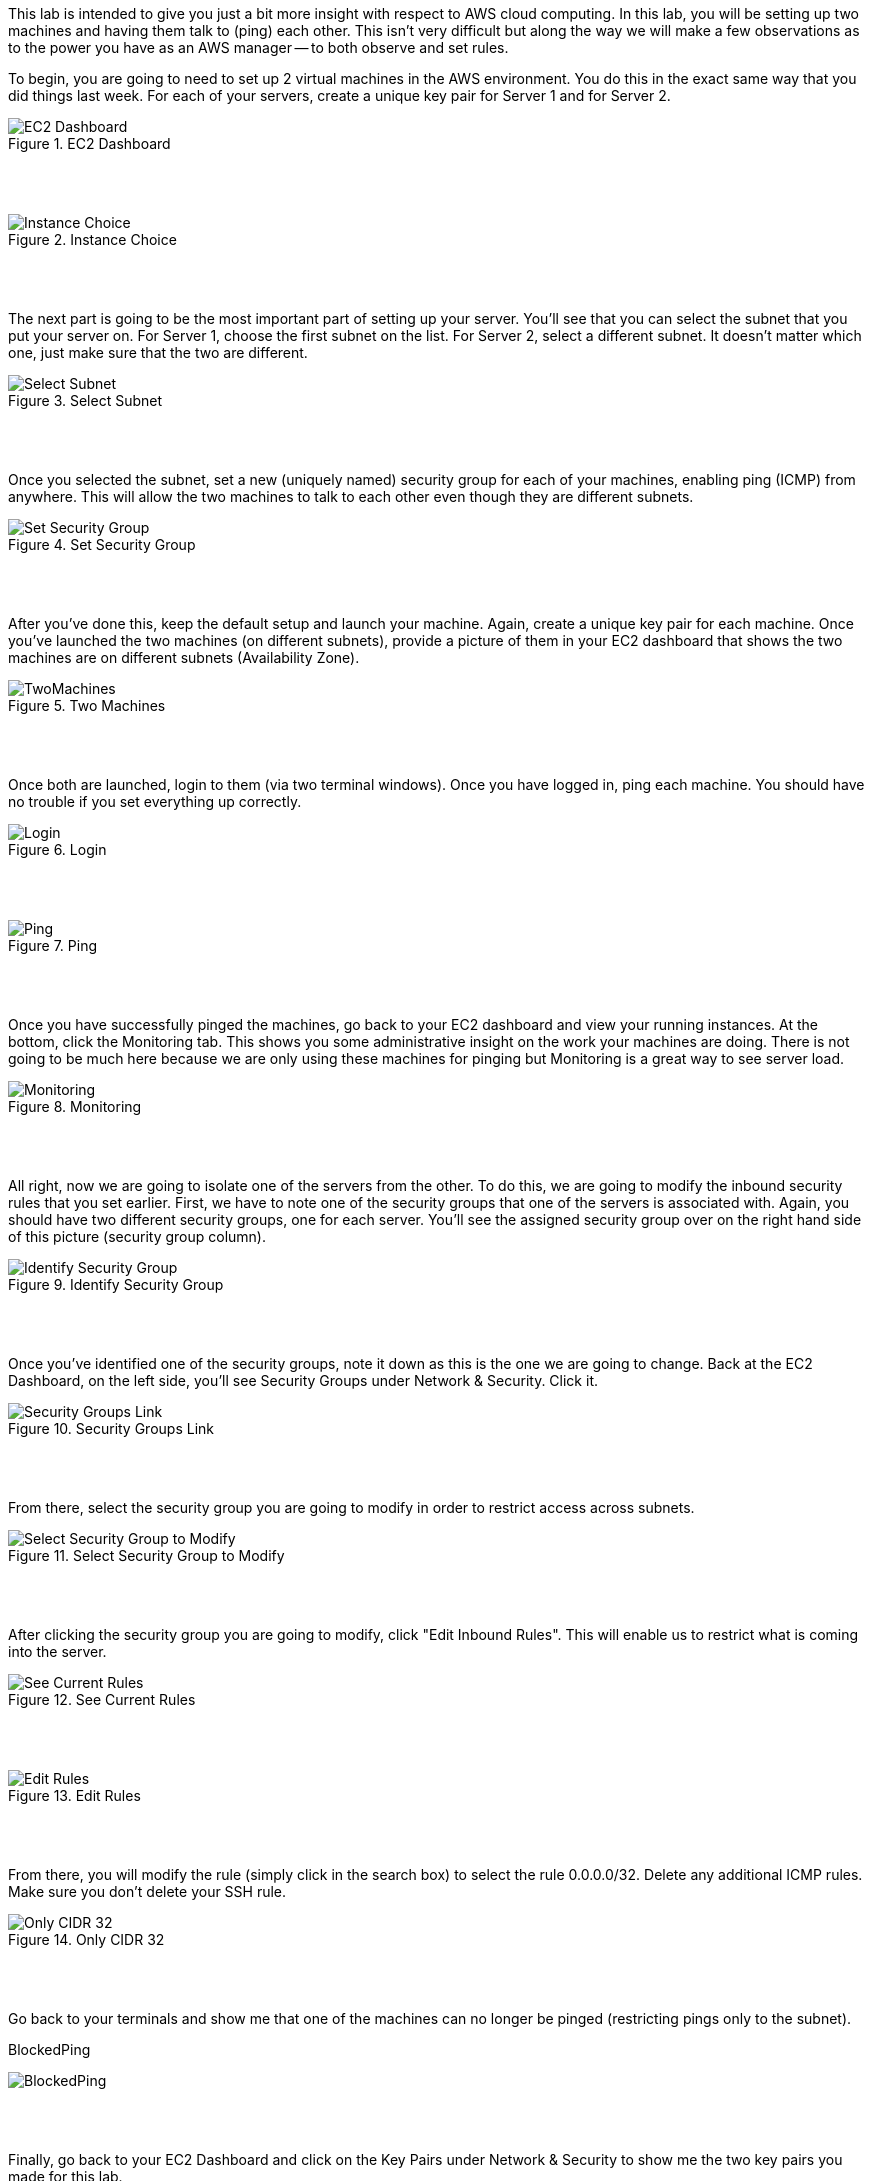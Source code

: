 ifndef::bound[]
:imagesdir: img
endif::[]

This lab is intended to give you just a bit more insight with respect to AWS cloud computing. In this lab, you will be setting up two machines and having them talk to (ping) each other. This isn't very difficult but along the way we will make a few observations as to the power you have as an AWS manager -- to both observe and set rules. 

To begin, you are going to need to set up 2 virtual machines in the AWS environment. You do this in the exact same way that you did things last week. For each of your servers, create a unique key pair for Server 1 and for Server 2. 


.EC2 Dashboard
image::SelectServer.png[EC2 Dashboard]

{nbsp} +
{nbsp} +
 

.Instance Choice
image::SelectServerType.png[Instance Choice]

{nbsp} +
{nbsp} +
 

The next part is going to be the most important part of setting up your server. You'll see that you can select the subnet that you put your server on. For Server 1, choose the first subnet on the list. For Server 2, select a different subnet. It doesn't matter which one, just make sure that the two are different. 

.Select Subnet
image::SelectSubnet.png[Select Subnet]

{nbsp} +
{nbsp} +

Once you selected the subnet, set a new (uniquely named) security group for each of your machines, enabling ping (ICMP) from anywhere. This will allow the two machines to talk to each other even though they are different subnets. 

.Set Security Group
image::SetUpDefineSecurityGroup.png[Set Security Group]

{nbsp} +
{nbsp} +


After you've done this, keep the default setup and launch your machine. Again, create a unique key pair for each machine. Once you've launched the two machines (on different subnets), provide a picture of them in your EC2 dashboard that shows the two machines are on different subnets (Availability Zone). 

.Two Machines
image::ShowTwoMachinesTwoSubnets.png[TwoMachines]

{nbsp} +
{nbsp} +

Once both are launched, login to them (via two terminal windows). Once you have logged in, ping each machine. You should have no trouble if you set everything up correctly. 

.Login
image::LoginToEach.png[Login]

{nbsp} +
{nbsp} +

.Ping
image::PingEach.png[Ping]

{nbsp} +
{nbsp} +

Once you have successfully pinged the machines, go back to your EC2 dashboard and view your running instances. At the bottom, click the Monitoring tab. This shows you some administrative insight on the work your machines are doing. There is not going to be much here because we are only using these machines for pinging but Monitoring is a great way to see server load. 

.Monitoring
image::CloudWatch.png[Monitoring]

{nbsp} +
{nbsp} +

All right, now we are going to isolate one of the servers from the other. To do this, we are going to modify the inbound security rules that you set earlier. First, we have to note one of the security groups that one of the servers is associated with. Again, you should have two different security groups, one for each server. You'll see the assigned security group over on the right hand side of this picture (security group column). 

.Identify Security Group
image::IdentifySecurityGroup.png[Identify Security Group]

{nbsp} +
{nbsp} +

Once you've identified one of the security groups, note it down as this is the one we are going to change. Back at the EC2 Dashboard, on the left side, you'll see Security Groups under Network & Security. Click it. 

.Security Groups Link
image::SeeSecurityGroups.png[Security Groups Link]

{nbsp} +
{nbsp} +

From there, select the security group you are going to modify in order to restrict access across subnets. 

.Select Security Group to Modify
image::SelectOneSecurityGroup.png[Select Security Group to Modify]

{nbsp} +
{nbsp} +

After clicking the security group you are going to modify, click "Edit Inbound Rules". This will enable us to restrict what is coming into the server. 

.See Current Rules
image::SeeCurrentSecurityRules.png[See Current Rules]

{nbsp} +
{nbsp} +

.Edit Rules
image::EditRules.png[Edit Rules]

{nbsp} +
{nbsp} +

From there, you will modify the rule (simply click in the search box) to select the rule 0.0.0.0/32. Delete any additional ICMP rules. Make sure you don't delete your SSH rule. 

.Only CIDR 32
image::OnlyCIDR32.png[Only CIDR 32]

{nbsp} +
{nbsp} +

Go back to your terminals and show me that one of the machines can no longer be pinged (restricting pings only to the subnet). 

.BlockedPing
image:BlockedPing.png[BlockedPing]

{nbsp} +
{nbsp} +

Finally, go back to your EC2 Dashboard and click on the Key Pairs under Network & Security to show me the two key pairs you made for this lab. 

.Key Pairs
image::KeyPairs.png[Key Pairs]

{nbsp} +
{nbsp} +

QUESTION TO CONSIDER FOR THE FINAL: 

* Explain what is going on resource-wise in this lab. How are resources currently being distributed and managed? Are you an administrator? Could you provide a virtual server for a friend or colleague? 

